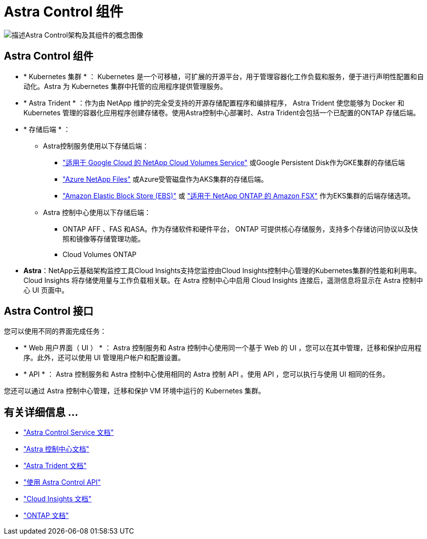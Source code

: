 = Astra Control 组件
:allow-uri-read: 


image:astra-architecture-diagram-v5.png["描述Astra Control架构及其组件的概念图像"]



== Astra Control 组件

* * Kubernetes 集群 * ： Kubernetes 是一个可移植，可扩展的开源平台，用于管理容器化工作负载和服务，便于进行声明性配置和自动化。Astra 为 Kubernetes 集群中托管的应用程序提供管理服务。
* * Astra Trident * ：作为由 NetApp 维护的完全受支持的开源存储配置程序和编排程序， Astra Trident 使您能够为 Docker 和 Kubernetes 管理的容器化应用程序创建存储卷。使用Astra控制中心部署时、Astra Trident会包括一个已配置的ONTAP 存储后端。
* * 存储后端 * ：
+
** Astra控制服务使用以下存储后端：
+
*** https://www.netapp.com/cloud-services/cloud-volumes-service-for-google-cloud/["适用于 Google Cloud 的 NetApp Cloud Volumes Service"^] 或Google Persistent Disk作为GKE集群的存储后端
*** https://www.netapp.com/cloud-services/azure-netapp-files/["Azure NetApp Files"^] 或Azure受管磁盘作为AKS集群的存储后端。
*** https://docs.aws.amazon.com/ebs/["Amazon Elastic Block Store (EBS)"^] 或 https://docs.aws.amazon.com/fsx/["适用于 NetApp ONTAP 的 Amazon FSX"^] 作为EKS集群的后端存储选项。


** Astra 控制中心使用以下存储后端：
+
*** ONTAP AFF 、FAS 和ASA。作为存储软件和硬件平台， ONTAP 可提供核心存储服务，支持多个存储访问协议以及快照和镜像等存储管理功能。
*** Cloud Volumes ONTAP




* *Astra*：NetApp云基础架构监控工具Cloud Insights支持您监控由Cloud Insights控制中心管理的Kubernetes集群的性能和利用率。Cloud Insights 将存储使用量与工作负载相关联。在 Astra 控制中心中启用 Cloud Insights 连接后，遥测信息将显示在 Astra 控制中心 UI 页面中。




== Astra Control 接口

您可以使用不同的界面完成任务：

* * Web 用户界面（ UI ） * ： Astra 控制服务和 Astra 控制中心使用同一个基于 Web 的 UI ，您可以在其中管理，迁移和保护应用程序。此外，还可以使用 UI 管理用户帐户和配置设置。
* * API * ： Astra 控制服务和 Astra 控制中心使用相同的 Astra 控制 API 。使用 API ，您可以执行与使用 UI 相同的任务。


您还可以通过 Astra 控制中心管理，迁移和保护 VM 环境中运行的 Kubernetes 集群。



== 有关详细信息 ...

* https://docs.netapp.com/us-en/astra/index.html["Astra Control Service 文档"^]
* https://docs.netapp.com/us-en/astra-control-center/index.html["Astra 控制中心文档"^]
* https://docs.netapp.com/us-en/trident/index.html["Astra Trident 文档"^]
* https://docs.netapp.com/us-en/astra-automation["使用 Astra Control API"^]
* https://docs.netapp.com/us-en/cloudinsights/["Cloud Insights 文档"^]
* https://docs.netapp.com/us-en/ontap/index.html["ONTAP 文档"^]

